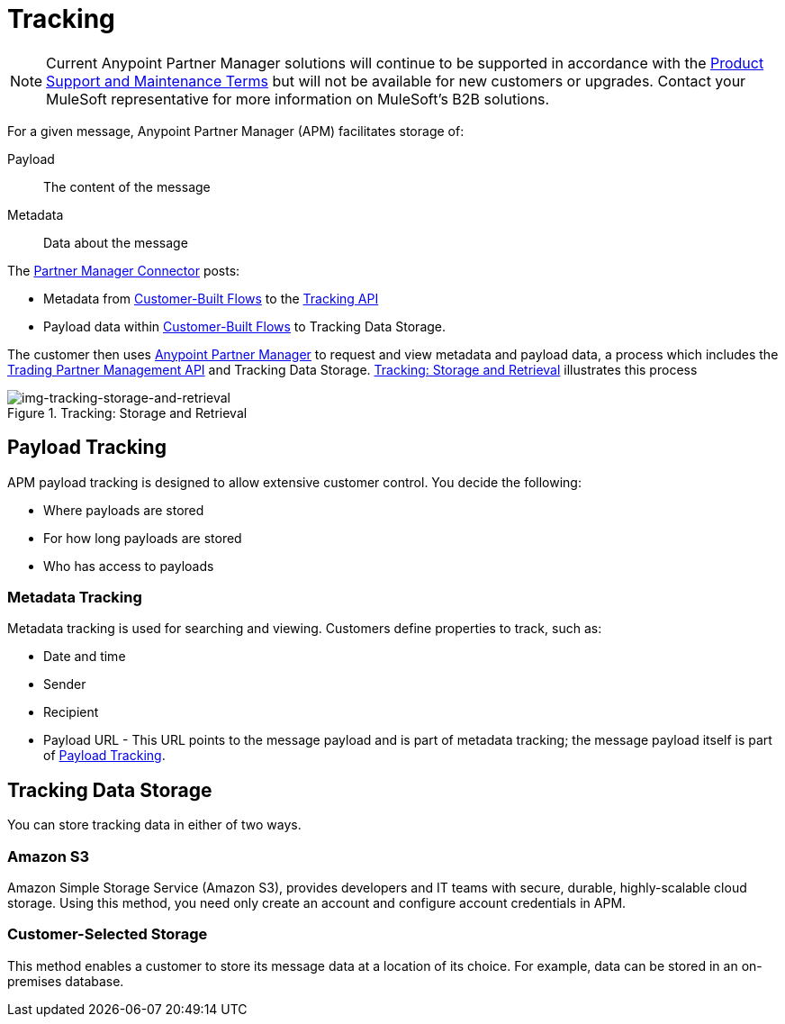 = Tracking

NOTE: Current Anypoint Partner Manager solutions will continue to be supported in accordance with the https://www.mulesoft.com/legal/support-maintenance-terms[Product Support and Maintenance Terms] but will not be available for new customers or upgrades. Contact your MuleSoft representative for more information on MuleSoft's B2B solutions.

For a given message, Anypoint Partner Manager (APM) facilitates storage of:

Payload:: The content of the message

Metadata:: Data about the message

The link:/anypoint-b2b/b2b-transaction-processing-framework#partner-manager-connector[Partner Manager Connector] posts:

* Metadata from
link:/anypoint-b2b/b2b-transaction-processing-framework#customer-built-flows[Customer-Built Flows]
to the link:/anypoint-b2b/b2b-transaction-processing-framework#tracking-api[Tracking API]
* Payload data within
link:/anypoint-b2b/b2b-transaction-processing-framework#customer-built-flows[Customer-Built Flows]
 to Tracking Data Storage.

The customer then uses link:/anypoint-b2b/anypoint-partner-manager[Anypoint Partner Manager] to request and view metadata and payload data, a process which includes the link:/anypoint-b2b/b2b-transaction-processing-framework#trading-partner-management-api[Trading Partner Management API] and Tracking Data Storage. xref:img-tracking-storage-and-retrieval[] illustrates this process



[[img-tracking-storage-and-retrieval]]
image::tracking-storage-and-retrieval.png[img-tracking-storage-and-retrieval,title="Tracking: Storage and Retrieval"]

== Payload Tracking

APM payload tracking is designed to allow extensive customer control. You decide the following:

* Where payloads are stored
* For how long payloads are stored
* Who has access to payloads

=== Metadata Tracking

Metadata tracking is used for searching and viewing. Customers define properties to track, such as:

* Date and time
* Sender
* Recipient
* Payload URL - This URL points to the message payload and is part of metadata tracking; the message payload itself is part of <<Payload Tracking>>.

== Tracking Data Storage

You can store tracking data in either of two ways.

=== Amazon S3

Amazon Simple Storage Service (Amazon S3), provides developers and IT teams with secure, durable, highly-scalable cloud storage. Using this method, you need only create an account and configure account credentials in APM.

=== Customer-Selected Storage

This method enables a customer to store its message data at a location of its choice. For example, data can be stored in an on-premises database.

////
== Synchronous and Asynchronous processing
The  has a new setting that allows you to choose syn or async
////
